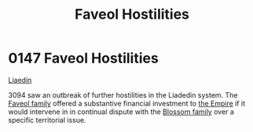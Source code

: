 :PROPERTIES:
:ID:       eee5d5fd-3f91-4f47-8460-06978bad0207
:END:
#+title: Faveol Hostilities
#+filetags: :beacon:
* 0147 Faveol Hostilities
[[id:867ef9a7-e1b0-4b85-b0b4-3036c0cb8e48][Liaedin]]

3094 saw an outbreak of further hostilities in the Liadedin
system. The [[id:f15ecc82-d513-4a23-941d-97f7e71b3e31][Faveol family]] offered a substantive financial investment
to [[id:77cf2f14-105e-4041-af04-1213f3e7383c][the Empire]] if it would intervene in in continual dispute with the
[[id:b03f2b24-c57e-4fa6-9173-e94a39b3fae8][Blossom family]] over a specific territorial issue.

[[file:img/beacons/0147.png]]
